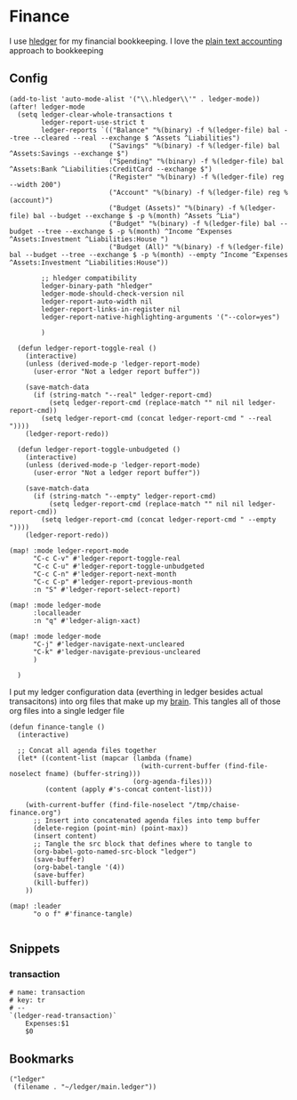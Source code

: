 * Finance

I use [[https://hledger.org/][hledger]] for my financial bookkeeping. I love the [[https://plaintextaccounting.org/][plain text accounting]] approach to bookkeeping

** Config

#+begin_src elisp :noweb-ref configs
(add-to-list 'auto-mode-alist '("\\.hledger\\'" . ledger-mode))
(after! ledger-mode
  (setq ledger-clear-whole-transactions t
        ledger-report-use-strict t
        ledger-reports `(("Balance" "%(binary) -f %(ledger-file) bal --tree --cleared --real --exchange $ ^Assets ^Liabilities")
                         ("Savings" "%(binary) -f %(ledger-file) bal ^Assets:Savings --exchange $")
                         ("Spending" "%(binary) -f %(ledger-file) bal ^Assets:Bank ^Liabilities:CreditCard --exchange $")
                         ("Register" "%(binary) -f %(ledger-file) reg --width 200")
                         ("Account" "%(binary) -f %(ledger-file) reg %(account)")
                         ("Budget (Assets)" "%(binary) -f %(ledger-file) bal --budget --exchange $ -p %(month) ^Assets ^Lia")
                         ("Budget" "%(binary) -f %(ledger-file) bal --budget --tree --exchange $ -p %(month) ^Income ^Expenses ^Assets:Investment ^Liabilities:House ")
                         ("Budget (All)" "%(binary) -f %(ledger-file) bal --budget --tree --exchange $ -p %(month) --empty ^Income ^Expenses ^Assets:Investment ^Liabilities:House"))

        ;; hledger compatibility
        ledger-binary-path "hledger"
        ledger-mode-should-check-version nil
        ledger-report-auto-width nil
        ledger-report-links-in-register nil
        ledger-report-native-highlighting-arguments '("--color=yes")

        )

  (defun ledger-report-toggle-real ()
    (interactive)
    (unless (derived-mode-p 'ledger-report-mode)
      (user-error "Not a ledger report buffer"))

    (save-match-data
      (if (string-match "--real" ledger-report-cmd)
          (setq ledger-report-cmd (replace-match "" nil nil ledger-report-cmd))
        (setq ledger-report-cmd (concat ledger-report-cmd " --real "))))
    (ledger-report-redo))

  (defun ledger-report-toggle-unbudgeted ()
    (interactive)
    (unless (derived-mode-p 'ledger-report-mode)
      (user-error "Not a ledger report buffer"))

    (save-match-data
      (if (string-match "--empty" ledger-report-cmd)
          (setq ledger-report-cmd (replace-match "" nil nil ledger-report-cmd))
        (setq ledger-report-cmd (concat ledger-report-cmd " --empty "))))
    (ledger-report-redo))

(map! :mode ledger-report-mode
      "C-c C-v" #'ledger-report-toggle-real
      "C-c C-u" #'ledger-report-toggle-unbudgeted
      "C-c C-n" #'ledger-report-next-month
      "C-c C-p" #'ledger-report-previous-month
      :n "S" #'ledger-report-select-report)

(map! :mode ledger-mode
      :localleader
      :n "q" #'ledger-align-xact)

(map! :mode ledger-mode
      "C-j" #'ledger-navigate-next-uncleared
      "C-k" #'ledger-navigate-previous-uncleared
      )

  )
#+end_src

I put my ledger configuration data (everthing in ledger besides actual transacitons) into org files that make up my [[file:brain.org][brain]]. This tangles all of those org files into a single ledger file

#+begin_src elisp :noweb-ref configs
(defun finance-tangle ()
  (interactive)

  ;; Concat all agenda files together
  (let* ((content-list (mapcar (lambda (fname)
                                 (with-current-buffer (find-file-noselect fname) (buffer-string)))
                               (org-agenda-files)))
         (content (apply #'s-concat content-list)))

    (with-current-buffer (find-file-noselect "/tmp/chaise-finance.org")
      ;; Insert into concatenated agenda files into temp buffer
      (delete-region (point-min) (point-max))
      (insert content)
      ;; Tangle the src block that defines where to tangle to
      (org-babel-goto-named-src-block "ledger")
      (save-buffer)
      (org-babel-tangle '(4))
      (save-buffer)
      (kill-buffer))
    ))

(map! :leader
      "o o f" #'finance-tangle)

#+end_src

** Snippets
:PROPERTIES:
:snippet_mode: ledger-mode
:END:
*** transaction
#+begin_src snippet :tangle (get-snippet-path)
# name: transaction
# key: tr
# --
`(ledger-read-transaction)`
    Expenses:$1
    $0
#+end_src
** Bookmarks
#+begin_src elisp :noweb-ref bookmarks
("ledger"
 (filename . "~/ledger/main.ledger"))
#+end_src
